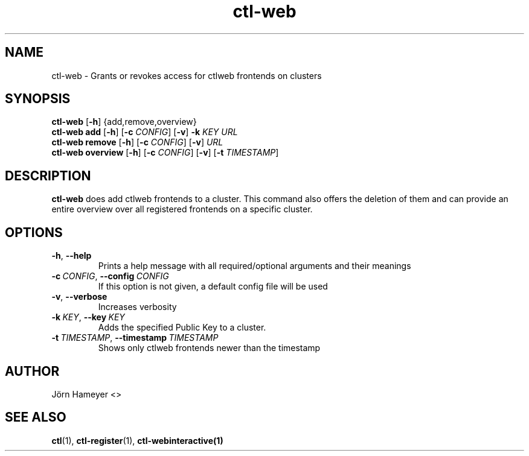 .TH ctl-web 1 "August 2013" Linux "User Manuals"
.SH NAME
ctl-web \- Grants or revokes access for ctlweb frontends on clusters  
.SH SYNOPSIS
.br
.\" ctl-web section
.B ctl-web 
.RB [\| \-h \|]
{add,remove,overview}
.br
.\" ctl-web add section
.B ctl-web add
.RB [\| \-h \|]
.RB [\| \-c
.IR CONFIG \|]
.RB [\| \-v \|]
.RB \| \-k 
.IR KEY \|
.IR URL \|
.br
.\" ctl-web remove section
.B ctl-web remove
.RB [\| \-h \|]
.RB [\| \-c
.IR CONFIG \|]
.RB [\| \-v \|]
.IR URL \|
.br
.\" ctl-web overview section
.B ctl-web overview
.RB [\| \-h \|]
.RB [\| \-c 
.IR CONFIG \|] 
.RB [\| \-v \|]
.RB [\| \-t
.IR TIMESTAMP \|]

.SH DESCRIPTION
.B ctl-web
does add ctlweb frontends to a cluster. This command also offers the
deletion of them and can provide an entire overview over all registered
frontends on a specific cluster.
.SH OPTIONS
.TP
.BR \-h ", " \-\-help
Prints a help message with all required/optional arguments and their meanings
.TP
.BI \-c\ \fICONFIG \fR,\ \fB\-\-config\ \fICONFIG
If this option is not given, a default config file will be used
.TP
.BR \-v ", " \-\-verbose
Increases verbosity
.TP
.BI \-k\  KEY \fR,\ \fB\-\-key\ \fIKEY
Adds the specified Public Key to a cluster.
.TP
.BI \-t\  TIMESTAMP \fR,\ \fB\-\-timestamp\ \fITIMESTAMP
Shows only ctlweb frontends newer than the timestamp


.\" .SH FILES

.\" .SH ENVIRONMENT

.\".SH DIAGNOSTICS
 
.\" .SH BUGS

.SH AUTHOR
Jörn Hameyer <>
.SH "SEE ALSO"
.BR ctl (1),
.BR ctl-register (1),
.BR ctl-webinteractive(1)
